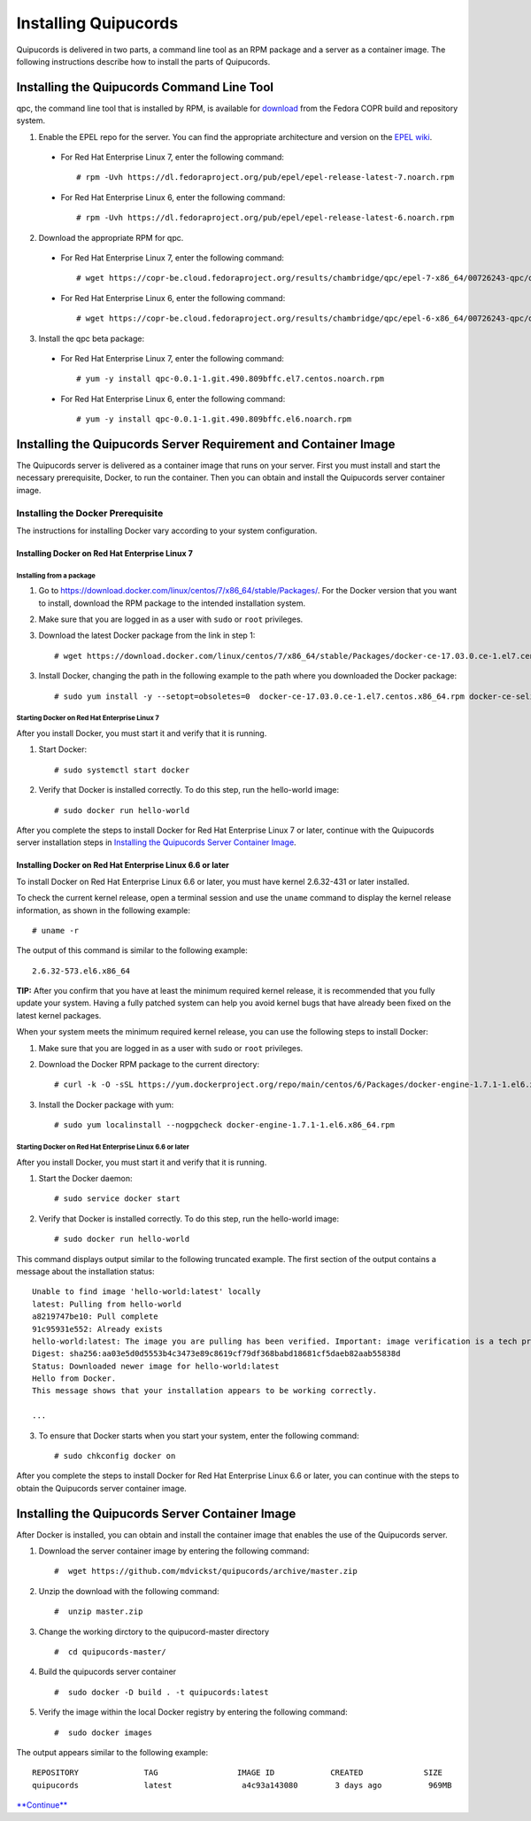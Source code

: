 Installing Quipucords
=====================
Quipucords is delivered in two parts, a command line tool as an RPM package and a server as a container image. The following instructions describe how to install the parts of Quipucords.

Installing the Quipucords Command Line Tool
-------------------------------------------
qpc, the command line tool that is installed by RPM, is available for `download <https://copr.fedorainfracloud.org/coprs/chambridge/qpc/>`_ from the Fedora COPR build and repository system.

1. Enable the EPEL repo for the server. You can find the appropriate architecture and version on the `EPEL wiki <https://fedoraproject.org/wiki/EPEL>`_.

  - For Red Hat Enterprise Linux 7, enter the following command::

      # rpm -Uvh https://dl.fedoraproject.org/pub/epel/epel-release-latest-7.noarch.rpm

  - For Red Hat Enterprise Linux 6, enter the following command::

      # rpm -Uvh https://dl.fedoraproject.org/pub/epel/epel-release-latest-6.noarch.rpm

2. Download the appropriate RPM for qpc. 


  - For Red Hat Enterprise Linux 7, enter the following command::

      # wget https://copr-be.cloud.fedoraproject.org/results/chambridge/qpc/epel-7-x86_64/00726243-qpc/qpc-0.0.1-1.git.490.809bffc.el7.centos.noarch.rpm 

  - For Red Hat Enterprise Linux 6, enter the following command::

      # wget https://copr-be.cloud.fedoraproject.org/results/chambridge/qpc/epel-6-x86_64/00726243-qpc/qpc-0.0.1-1.git.490.809bffc.el6.noarch.rpm

3. Install the qpc beta package:

  - For Red Hat Enterprise Linux 7, enter the following command::

      # yum -y install qpc-0.0.1-1.git.490.809bffc.el7.centos.noarch.rpm 

  - For Red Hat Enterprise Linux 6, enter the following command::

      # yum -y install qpc-0.0.1-1.git.490.809bffc.el6.noarch.rpm

Installing the Quipucords Server Requirement and Container Image
----------------------------------------------------------------
The Quipucords server is delivered as a container image that runs on your server. First you must install and start the necessary prerequisite, Docker, to run the container. Then you can obtain and install the Quipucords server container image.

Installing the Docker Prerequisite
^^^^^^^^^^^^^^^^^^^^^^^^^^^^^^^^^^
The instructions for installing Docker vary according to your system configuration.

Installing Docker on Red Hat Enterprise Linux 7
"""""""""""""""""""""""""""""""""""""""""""""""

Installing from a package
~~~~~~~~~~~~~~~~~~~~~~~~~
1. Go to https://download.docker.com/linux/centos/7/x86_64/stable/Packages/. For the Docker version that you want to install, download the RPM package to the intended installation system.

2. Make sure that you are logged in as a user with ``sudo`` or ``root`` privileges.

3. Download the latest Docker package from the link in step 1::
 
    # wget https://download.docker.com/linux/centos/7/x86_64/stable/Packages/docker-ce-17.03.0.ce-1.el7.centos.x86_64.rpm

3. Install Docker, changing the path in the following example to the path where you downloaded the Docker package::

    # sudo yum install -y --setopt=obsoletes=0  docker-ce-17.03.0.ce-1.el7.centos.x86_64.rpm docker-ce-selinux-17.03.2.ce-1.el7.centos.noarch

Starting Docker on Red Hat Enterprise Linux 7
~~~~~~~~~~~~~~~~~~~~~~~~~~~~~~~~~~~~~~~~~~~~~
After you install Docker, you must start it and verify that it is running.

1. Start Docker::

    # sudo systemctl start docker

2. Verify that Docker is installed correctly. To do this step, run the hello-world image::

    # sudo docker run hello-world

After you complete the steps to install Docker for Red Hat Enterprise Linux 7 or later, continue with the Quipucords server installation steps in `Installing the Quipucords Server Container Image`_.

Installing Docker on Red Hat Enterprise Linux 6.6 or later
""""""""""""""""""""""""""""""""""""""""""""""""""""""""""
To install Docker on Red Hat Enterprise Linux 6.6 or later, you must have kernel 2.6.32-431 or later installed.

To check the current kernel release, open a terminal session and use the ``uname`` command to display the kernel release information, as shown in the following example::

    # uname -r

The output of this command is similar to the following example::

  2.6.32-573.el6.x86_64

**TIP:** After you confirm that you have at least the minimum required kernel release, it is recommended that you fully update your system. Having a fully patched system can help you avoid kernel bugs that have already been fixed on the latest kernel packages.

When your system meets the minimum required kernel release, you can use the following steps to install Docker:

1. Make sure that you are logged in as a user with ``sudo`` or ``root`` privileges.

2. Download the Docker RPM package to the current directory::

    # curl -k -O -sSL https://yum.dockerproject.org/repo/main/centos/6/Packages/docker-engine-1.7.1-1.el6.x86_64.rpm

3. Install the Docker package with yum::

    # sudo yum localinstall --nogpgcheck docker-engine-1.7.1-1.el6.x86_64.rpm

Starting Docker on Red Hat Enterprise Linux 6.6 or later
~~~~~~~~~~~~~~~~~~~~~~~~~~~~~~~~~~~~~~~~~~~~~~~~~~~~~~~~
After you install Docker, you must start it and verify that it is running.

1. Start the Docker daemon::

    # sudo service docker start

2. Verify that Docker is installed correctly. To do this step, run the hello-world image::

    # sudo docker run hello-world

This command displays output similar to the following truncated example. The first section of the output contains a message about the installation status::

    Unable to find image 'hello-world:latest' locally
    latest: Pulling from hello-world
    a8219747be10: Pull complete
    91c95931e552: Already exists
    hello-world:latest: The image you are pulling has been verified. Important: image verification is a tech preview feature and should not be relied on to provide security.
    Digest: sha256:aa03e5d0d5553b4c3473e89c8619cf79df368babd18681cf5daeb82aab55838d
    Status: Downloaded newer image for hello-world:latest
    Hello from Docker.
    This message shows that your installation appears to be working correctly.

    ...


3. To ensure that Docker starts when you start your system, enter the following command::

    # sudo chkconfig docker on

After you complete the steps to install Docker for Red Hat Enterprise Linux 6.6 or later, you can continue with the steps to obtain the Quipucords server container image.

Installing the Quipucords Server Container Image
------------------------------------------------
After Docker is installed, you can obtain and install the container image that enables the use of the Quipucords server.

1. Download the server container image by entering the following command::

    #  wget https://github.com/mdvickst/quipucords/archive/master.zip


2. Unzip the download with the following command::

    #  unzip master.zip 

3. Change the working dirctory to the quipucord-master directory ::

    #  cd quipucords-master/

4. Build the quipucords server container ::

    #  sudo docker -D build . -t quipucords:latest

5. Verify the image within the local Docker registry by entering the following command::

    #  sudo docker images

The output appears similar to the following example::

  REPOSITORY              TAG                 IMAGE ID            CREATED             SIZE
  quipucords              latest               a4c93a143080        3 days ago          969MB
 
 

`**Continue** <https://github.com/mdvickst/quipucords/blob/master/docs/source/configure.rst>`_

